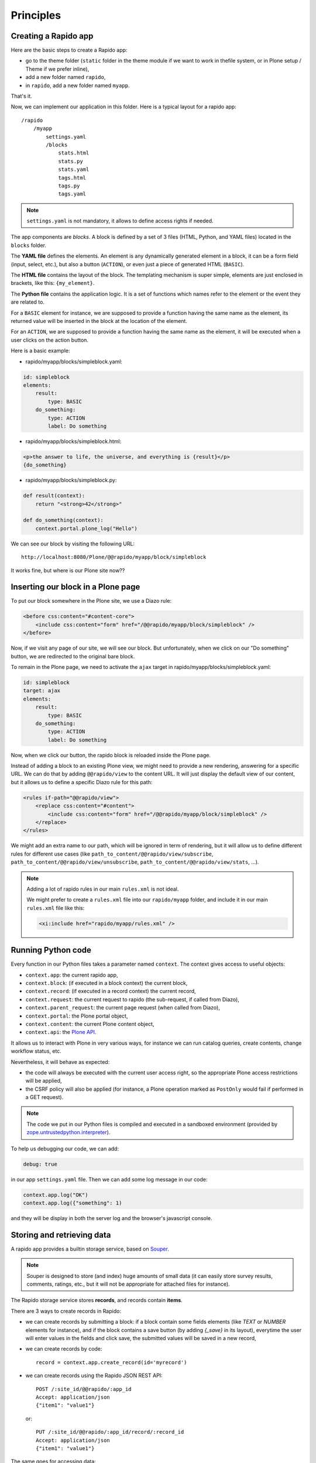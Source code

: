 Principles
==========

Creating a Rapido app
---------------------

Here are the basic steps to create a Rapido app:

- go to the theme folder (``static`` folder in the theme module if we want to
  work in thefile system, or in Plone setup / Theme if we prefer inline),
- add a new folder named ``rapido``,
- in ``rapido``, add a new folder named ``myapp``.

That's it.

Now, we can implement our application in this folder.
Here is a typical layout for a rapido app::

    /rapido
        /myapp
            settings.yaml
            /blocks
                stats.html
                stats.py
                stats.yaml
                tags.html
                tags.py
                tags.yaml

.. note ::

    ``settings.yaml`` is not mandatory, it allows to define access rights if needed.

The app components are `blocks`. A block is defined by a set of 3 files (HTML,
Python, and YAML files) located in the ``blocks`` folder.

The **YAML file** defines the elements. An element is any dynamically generated
element in a block, it can be a form field (input, select, etc.), but
also a button (``ACTION``), or even just a piece of generated HTML (``BASIC``).

The **HTML file** contains the layout of the block. The templating mechanism is
super simple, elements are just enclosed in brackets, like this:
``{my_element}``.

The **Python file** contains the application logic. It is a set of functions
which names refer to the element or the event they are related to.

For a ``BASIC`` element for instance, we are supposed to provide a function having
the same name as the element, its returned value will be inserted in the block at
the location of the element.

For an ``ACTION``, we are supposed to provide a function having the same name as
the element, it will be executed when a user clicks on the action button.

Here is a basic example:

- rapido/myapp/blocks/simpleblock.yaml:

.. code-block:: yaml

    id: simpleblock
    elements:
        result:
            type: BASIC
        do_something:
            type: ACTION
            label: Do something

- rapido/myapp/blocks/simpleblock.html:

.. code-block:: html

    <p>the answer to life, the universe, and everything is {result}</p>
    {do_something}

- rapido/myapp/blocks/simpleblock.py:

.. code-block:: python

    def result(context):
        return "<strong>42</strong>"

    def do_something(context):
        context.portal.plone_log("Hello")

We can see our block by visiting the following URL::

    http://localhost:8080/Plone/@@rapido/myapp/block/simpleblock

It works fine, but where is our Plone site now??

Inserting our block in a Plone page
-----------------------------------

To put our block somewhere in the Plone site, we use a Diazo rule:

.. code-block:: xml

    <before css:content="#content-core">
        <include css:content="form" href="/@@rapido/myapp/block/simpleblock" />
    </before>

Now, if we visit any page of our site, we will see our block.
But unfortunately, when we click on our "Do something" button, we are redirected
to the original bare block.

To remain in the Plone page, we need to activate the ``ajax`` target in
rapido/myapp/blocks/simpleblock.yaml:

.. code-block:: yaml

    id: simpleblock
    target: ajax
    elements:
        result:
            type: BASIC
        do_something:
            type: ACTION
            label: Do something

Now, when we click our button, the rapido block is reloaded inside the Plone
page.

Instead of adding a block to an existing Plone view, we might need to provide a
new rendering, answering for a specific URL.
We can do that by adding ``@@rapido/view`` to the content URL. It will just
display the default view of our content, but it allows us to define a specific
Diazo rule for this path:

.. code-block:: xml

    <rules if-path="@@rapido/view">
        <replace css:content="#content">
            <include css:content="form" href="/@@rapido/myapp/block/simpleblock" />
        </replace>      
    </rules>

We might add an extra name to our path, which will be ignored in term of
rendering, but it will allow us to define different rules for different use
cases (like ``path_to_content/@@rapido/view/subscribe``, ``path_to_content/@@rapido/view/unsubscribe``, ``path_to_content/@@rapido/view/stats``, ...).

.. note ::

    Adding a lot of rapido rules in our main ``rules.xml`` is not ideal.
    
    We might prefer to create a ``rules.xml`` file into our ``rapido/myapp``
    folder, and include it in our main ``rules.xml`` file like this:

    .. code-block:: xml

        <xi:include href="rapido/myapp/rules.xml" />

Running Python code
-------------------

Every function in our Python files takes a parameter named ``context``.
The context gives access to useful objects:

- ``context.app``: the current rapido app,
- ``context.block``: (if executed in a block context) the current block,
- ``context.record``: (if executed in a record context) the current record,
- ``context.request``: the current request to rapido (the sub-request, if called
  from Diazo),
- ``context.parent_request``: the current page request (when called from Diazo),
- ``context.portal``: the Plone portal object,
- ``context.content``: the current Plone content object,
- ``context.api``: the `Plone API
  <http://docs.plone.org/external/plone.api/docs/>`_.

It allows us to interact with Plone in very various ways, for instance we can
run catalog queries, create contents, change workflow status, etc.

Nevertheless, it will behave as expected:

- the code will always be executed with the current user access right, so the
  appropriate Plone access restrictions will be applied,
- the CSRF policy will also be applied (for instance, a Plone operation marked
  as ``PostOnly`` would fail if performed in a GET request).

.. note ::

    The code we put in our Python files is compiled and executed in a
    sandboxed environment (provided by `zope.untrustedpython.interpreter 
    <https://github.com/zopefoundation/zope.untrustedpython/blob/master/docs/narr.rst>`_).

To help us debugging our code, we can add:

.. code-block:: yaml

    debug: true

in our app ``settings.yaml`` file. Then we can add some log message in our code:

.. code-block:: python

    context.app.log("OK")
    context.app.log({"something": 1)

and they will be display in both the server log and the browser's javascript
console.

Storing and retrieving data
---------------------------

A rapido app provides a builtin storage service, based on
`Souper <https://pypi.python.org/pypi/souper>`_.

.. note ::

    Souper is designed to store (and index) huge amounts of small data (it can
    easily store survey results, comments, ratings, etc., but it will not be
    appropriate for attached files for instance).

The Rapido storage service stores **records**, and records contain **items**.

There are 3 ways to create records in Rapido:

- we can create records by submitting a block: if a
  block contain some fields elements (like `TEXT` or `NUMBER` elements for
  instance), and if the block contains a save button (by adding `{_save}` in its
  layout), everytime the user will enter values in the fields and click save,
  the submitted values will be saved in a new record,
- we can create records by code::
    
    record = context.app.create_record(id='myrecord')

- we can create records using the Rapido JSON REST API::

    POST /:site_id/@@rapido/:app_id
    Accept: application/json
    {"item1": "value1"}

  or::

    PUT /:site_id/@@rapido/:app_id/record/:record_id
    Accept: application/json
    {"item1": "value1"}

The same goes for accessing data:

- we can display records by calling their URL, and they will be rendered using
  the block they have been created with:

    /@@rapido/myapp/record/myrecord

- we can get a record by code:

.. code-block:: python

    record = context.app.get_record(id='myrecord')
    some_records = context.app.search('author=="JOSEPH CONRAD"')

- we can get records using the Rapido JSON REST API::

    GET /:site_id/@@rapido/:app_id/record/:record_id
    Accept: application/json

Integration with Plone
----------------------

In addition to the Diazo injection of Rapido blocks in our theme, we can also
integrate our Rapido developments in Plone using:

- Mosaic: Rapido provides a Mosaic tile which enable to insert a Rapido block in
  our page layout.

- Content Rules: Rapido provides a Plone content rule action allowing to call a
  Python function from a block when a given Plone event happens.
